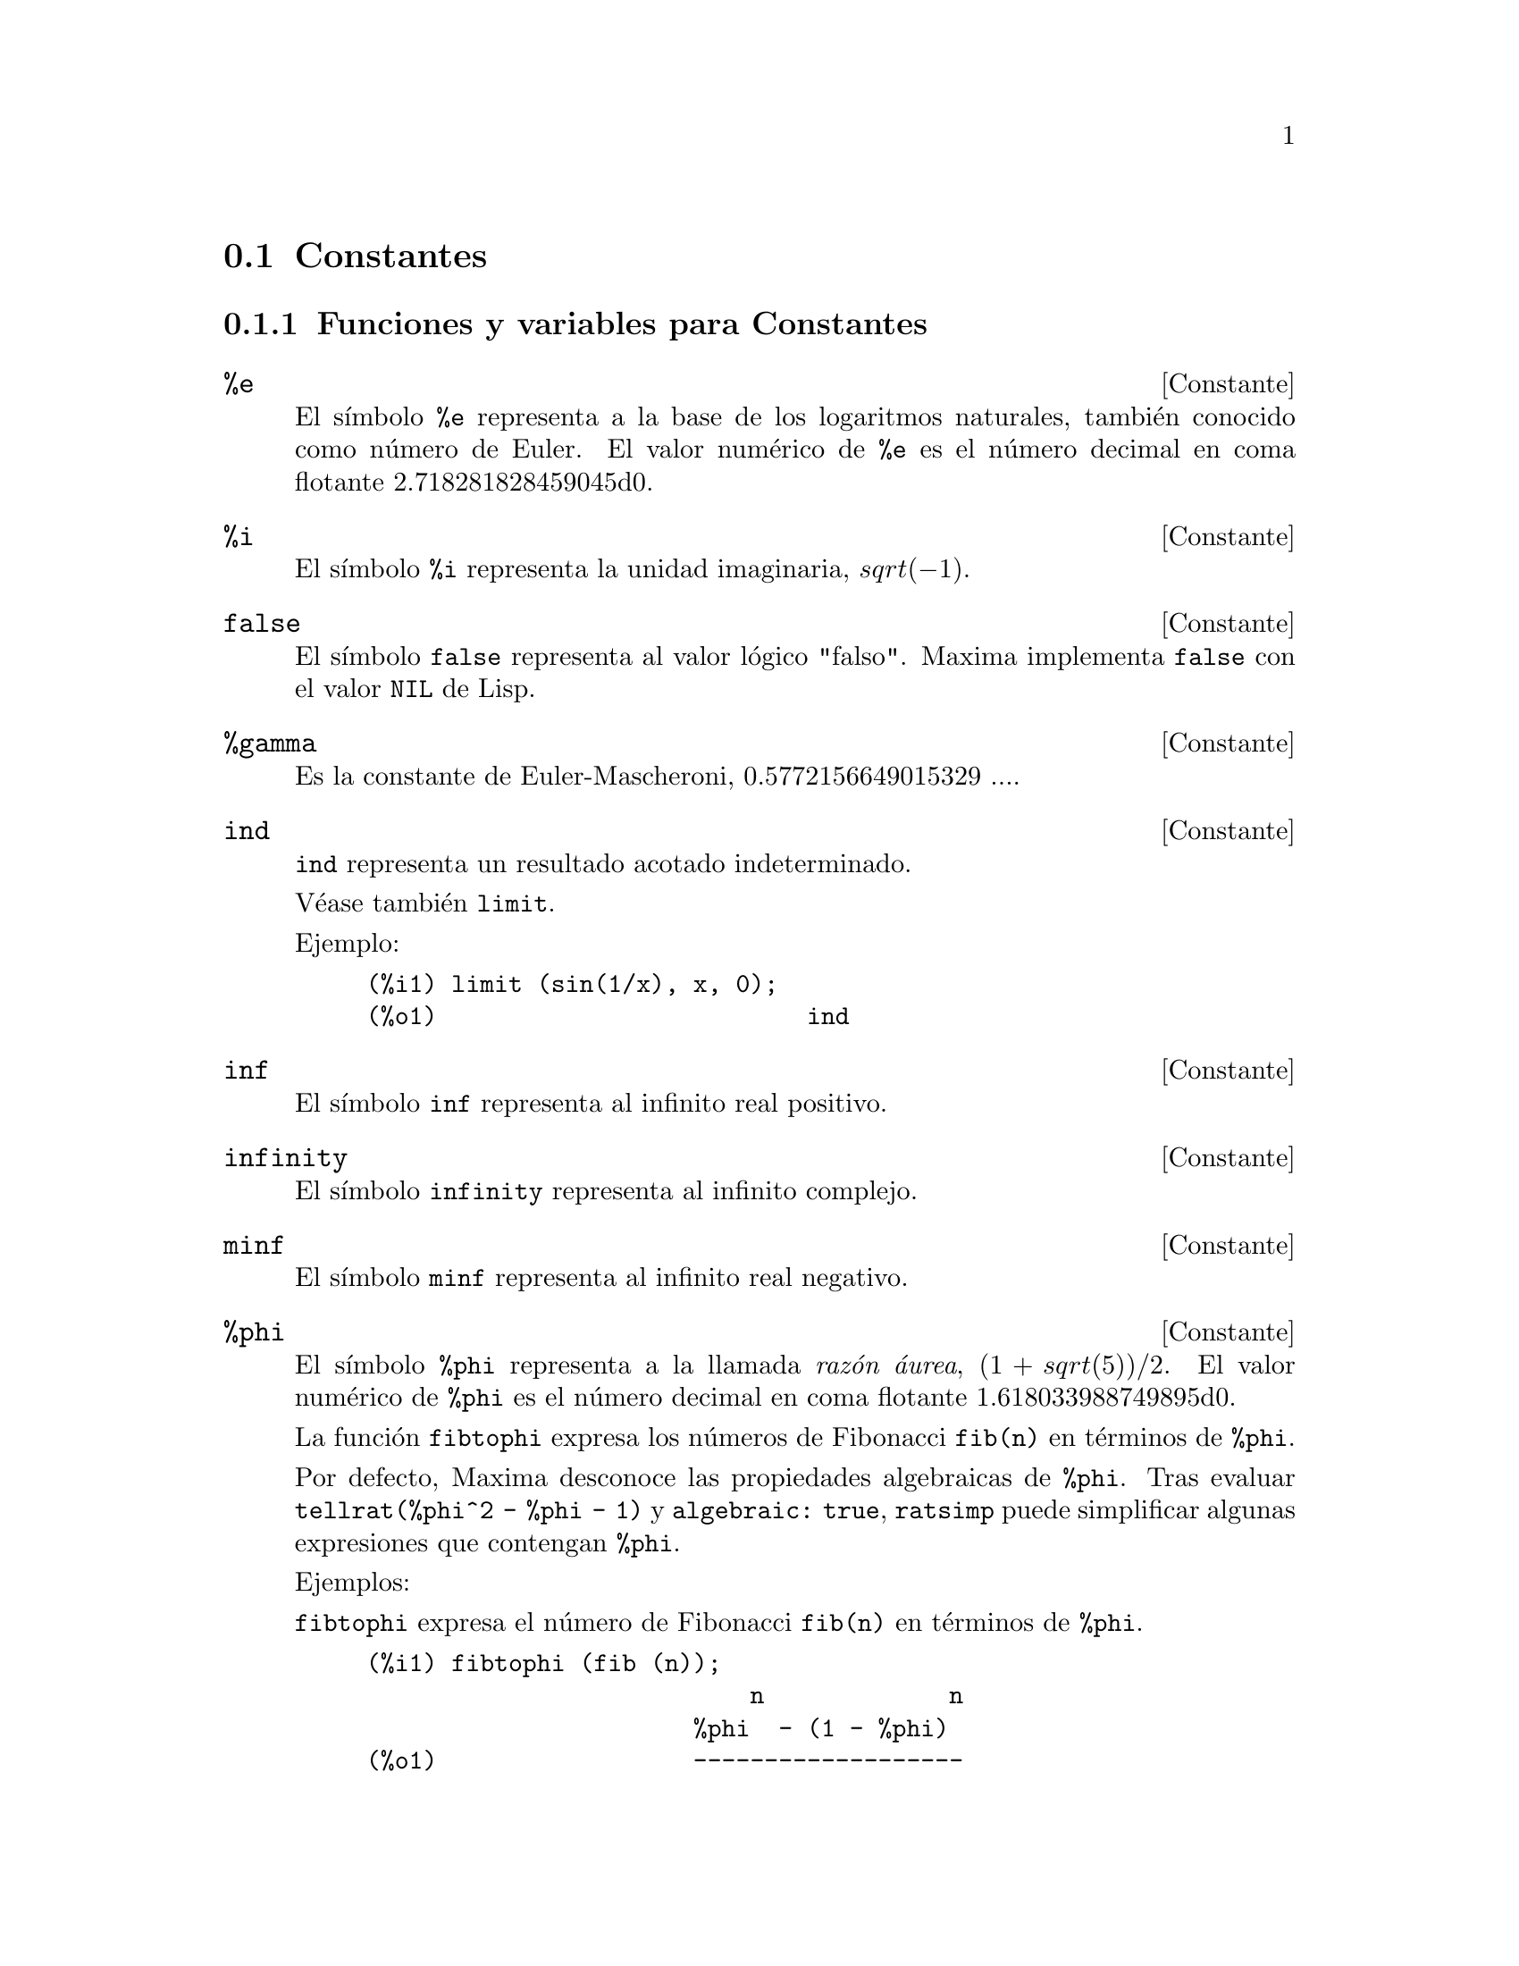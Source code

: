 @c English version 2011-06-12
@page
@node Constantes, Listas, Cadenas de texto, Tipos de datos y estructuras
@section Constantes

@menu
* Funciones y variables para Constantes::   
@end menu

@node Funciones y variables para Constantes,  , Constantes, Constantes
@subsection Funciones y variables para Constantes

@defvr {Constante} %e
@vrindex e
@vrindex Número de Euler
@vrindex Base de los logaritmos naturales
El símbolo @code{%e} representa a la base de los logaritmos
naturales, también conocido como número de Euler. El valor numérico
de @code{%e} es el número decimal en coma flotante 2.718281828459045d0.

@end defvr


@defvr {Constante} %i
@vrindex i
@vrindex Unidad imaginaria
El símbolo @code{%i} representa la unidad imaginaria, @math{sqrt(- 1)}.

@end defvr


@defvr {Constante} false
El símbolo @code{false} representa al valor lógico
"falso". Maxima implementa @code{false} con el valor @code{NIL} de
Lisp.
@end defvr



@defvr {Constante} %gamma
@vrindex Constante de Euler-Mascheroni

Es la constante de Euler-Mascheroni, 0.5772156649015329 ....

@end defvr



@defvr {Constante} ind
@vrindex Indeterminado

@code{ind} representa un resultado acotado indeterminado.

Véase también @code{limit}.

Ejemplo:

@c ===beg===
@c limit (sin(1/x), x, 0);
@c ===end===
@example
(%i1) limit (sin(1/x), x, 0);
(%o1)                          ind
@end example
@end defvr

@defvr {Constante} inf
@vrindex Más infinito

El símbolo @code{inf} representa al infinito real positivo.
@end defvr

@defvr {Constante}  infinity
@vrindex Infinito complejo

El símbolo @code{infinity} representa al infinito complejo.
@end defvr

@defvr {Constante} minf
@vrindex Menos infinito
@vrindex Infinito negativo

El símbolo @code{minf} representa al infinito real negativo.
@end defvr

@defvr {Constante} %phi
@vrindex phi
@vrindex Razón áurea

El símbolo @code{%phi} representa a la llamada @i{razón áurea},
@math{(1 + sqrt(5))/2}.
El valor numérico de @code{%phi} es el número decimal en coma flotante 1.618033988749895d0.

La función @code{fibtophi} expresa los números de Fibonacci @code{fib(n)} en
términos de @code{%phi}.

Por defecto, Maxima desconoce las propiedades algebraicas de @code{%phi}.
Tras evaluar @code{tellrat(%phi^2 - %phi - 1)} y @code{algebraic: true},
@code{ratsimp} puede simplificar algunas expresiones que contengan @code{%phi}.

Ejemplos:

@code{fibtophi} expresa el número de Fibonacci @code{fib(n)} en términos de @code{%phi}.

@c ===beg===
@c fibtophi (fib (n));
@c fib (n-1) + fib (n) - fib (n+1);
@c fibtophi (%);
@c ratsimp (%);
@c ===end===
@example
(%i1) fibtophi (fib (n));
                           n             n
                       %phi  - (1 - %phi)
(%o1)                  -------------------
                           2 %phi - 1
(%i2) fib (n-1) + fib (n) - fib (n+1);
(%o2)          - fib(n + 1) + fib(n) + fib(n - 1)
(%i3) fibtophi (%);
            n + 1             n + 1       n             n
        %phi      - (1 - %phi)        %phi  - (1 - %phi)
(%o3) - --------------------------- + -------------------
                2 %phi - 1                2 %phi - 1
                                          n - 1             n - 1
                                      %phi      - (1 - %phi)
                                    + ---------------------------
                                              2 %phi - 1
(%i4) ratsimp (%);
(%o4)                           0
@end example

Por defecto, Maxima desconoce las propiedades algebraicas de @code{%phi}.
Después de evaluar @code{tellrat (%phi^2 - %phi - 1)} y
@code{algebraic: true}, @code{ratsimp} puede simplificar algunas expresiones
que contengan @code{%phi}.


@c ===beg===
@c e : expand ((%phi^2 - %phi - 1) * (A + 1));
@c ratsimp (e);
@c tellrat (%phi^2 - %phi - 1);
@c algebraic : true;
@c ratsimp (e);
@c ===end===
@example
(%i1) e : expand ((%phi^2 - %phi - 1) * (A + 1));
                 2                      2
(%o1)        %phi  A - %phi A - A + %phi  - %phi - 1
(%i2) ratsimp (e);
                  2                     2
(%o2)        (%phi  - %phi - 1) A + %phi  - %phi - 1
(%i3) tellrat (%phi^2 - %phi - 1);
                            2
(%o3)                  [%phi  - %phi - 1]
(%i4) algebraic : true;
(%o4)                         true
(%i5) ratsimp (e);
(%o5)                           0
@end example

@end defvr


@defvr {Constante} %pi
@vrindex pi

El símbolo @code{%pi} representa la razón entre la longitud de
una circunferencia y su radio. 
El valor numérico de @code{%pi} es el número decimal en coma flotante 3.141592653589793d0.
@end defvr

@defvr {Constante} true
El símbolo @code{true} representa al valor lógico
"verdadero". Maxima implementa @code{true} con el valor @code{T} de
Lisp.
@end defvr

@defvr {Constante} und
@vrindex Indefinido

@code{und} representa un resultado indefinido.

Véase también @code{limit}.

Ejemplo:

@c ===beg===
@c limit (x*sin(x), x, inf);
@c ===end===
@example
(%i1) limit (x*sin(x), x, inf);
(%o1)                          und
@end example

@end defvr

@defvr {Constante} zeroa
@code{zeroa} representa un infinitesimal mayor que cero. 
@code{zeroa} puede utilizarse en expresiones. @code{limit}
simplifica expresiones que contienen infinitesimales.

Véanse también @code{zerob} y @code{limit}.

Ejemplo:

@code{limit} simplifica expresiones que contienen infinitesimales:

@c ===beg===
@c limit(zeroa);
@c limit(zeroa+x);
@c ===end===
@example
(%i1) limit(zeroa);
(%o1)                                  0
(%i2) limit(x+zeroa);
(%o2)                                  x
@end example

@end defvr

@defvr {Constante} zerob
@code{zerob} representa un infinitesimal menor que cero. 
@code{zerob} puede utilizarse en expresiones. @code{limit}
simplifica expresiones que contienen infinitesimales.

Véanse también @code{zeroa} y @code{limit}.
@end defvr


